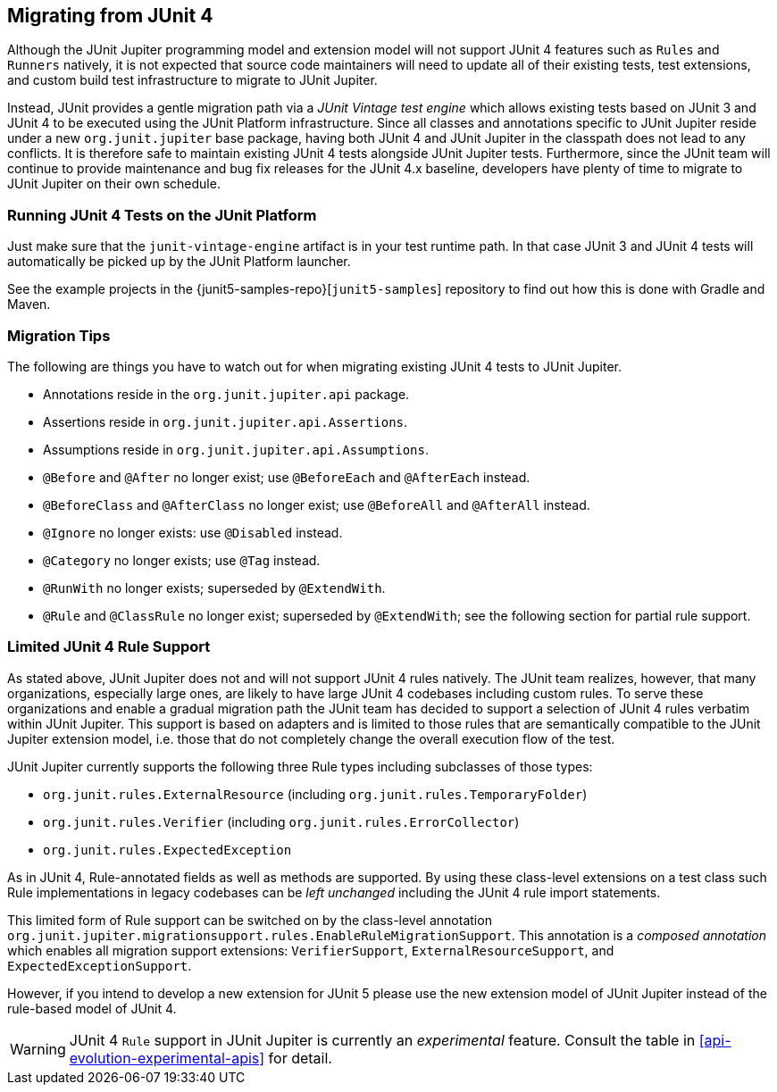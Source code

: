 [[migrating-from-junit4]]
== Migrating from JUnit 4

Although the JUnit Jupiter programming model and extension model will not support JUnit 4
features such as `Rules` and `Runners` natively, it is not expected that source code maintainers
will need to update all of their existing tests, test extensions, and custom build test
infrastructure to migrate to JUnit Jupiter.

Instead, JUnit provides a gentle migration path via a _JUnit Vintage test engine_ which
allows existing tests based on JUnit 3 and JUnit 4 to be executed using the JUnit
Platform infrastructure. Since all classes and annotations specific to JUnit Jupiter
reside under a new `org.junit.jupiter` base package, having both JUnit 4 and JUnit
Jupiter in the classpath does not lead to any conflicts. It is therefore safe to maintain
existing JUnit 4 tests alongside JUnit Jupiter tests. Furthermore, since the JUnit team
will continue to provide maintenance and bug fix releases for the JUnit 4.x baseline,
developers have plenty of time to migrate to JUnit Jupiter on their own schedule.

[[migrating-from-junit4-running]]
=== Running JUnit 4 Tests on the JUnit Platform

Just make sure that the `junit-vintage-engine` artifact is in your test runtime path. In that
case JUnit 3 and JUnit 4 tests will automatically be picked up by the JUnit Platform launcher.

See the example projects in the {junit5-samples-repo}[`junit5-samples`] repository to
find out how this is done with Gradle and Maven.

[[migrating-from-junit4-tips]]
=== Migration Tips

The following are things you have to watch out for when migrating existing JUnit 4 tests
to JUnit Jupiter.

* Annotations reside in the `org.junit.jupiter.api` package.
* Assertions reside in `org.junit.jupiter.api.Assertions`.
* Assumptions reside in `org.junit.jupiter.api.Assumptions`.
* `@Before` and `@After` no longer exist; use `@BeforeEach` and `@AfterEach` instead.
* `@BeforeClass` and `@AfterClass` no longer exist; use `@BeforeAll` and `@AfterAll` instead.
* `@Ignore` no longer exists: use `@Disabled` instead.
* `@Category` no longer exists; use `@Tag` instead.
* `@RunWith` no longer exists; superseded by `@ExtendWith`.
* `@Rule` and `@ClassRule` no longer exist; superseded by `@ExtendWith`;
   see the following section for partial rule support.

[[migrating-from-junit4-rulesupport]]
=== Limited JUnit 4 Rule Support

As stated above, JUnit Jupiter does not and will not support JUnit 4 rules natively.
The JUnit team realizes, however, that many organizations, especially large ones,
are likely to have large JUnit 4 codebases including custom rules.
To serve these organizations and enable a gradual migration path the JUnit team has decided
to support a selection of JUnit 4 rules verbatim within JUnit Jupiter.
This support is based on adapters and is limited to those rules
that are semantically compatible to the JUnit Jupiter extension model,
i.e. those that do not completely change the overall execution flow of the test.

JUnit Jupiter currently supports the following three Rule types including subclasses
of those types:

* `org.junit.rules.ExternalResource` (including `org.junit.rules.TemporaryFolder`)
* `org.junit.rules.Verifier` (including `org.junit.rules.ErrorCollector`)
* `org.junit.rules.ExpectedException`

As in JUnit 4, Rule-annotated fields as well as methods are supported.
By using these class-level extensions on a test class such Rule implementations
in legacy codebases can be _left unchanged_ including the JUnit 4 rule import statements.

This limited form of Rule support can be switched on by the class-level annotation
`org.junit.jupiter.migrationsupport.rules.EnableRuleMigrationSupport`.
This annotation is a _composed annotation_ which enables all migration
support extensions: `VerifierSupport`, `ExternalResourceSupport`, and `ExpectedExceptionSupport`.

However, if you intend to develop a new extension for JUnit 5
please use the new extension model of JUnit Jupiter instead of the rule-based model of JUnit 4.

WARNING: JUnit 4 `Rule` support in JUnit Jupiter is currently an _experimental_ feature.
Consult the table in <<api-evolution-experimental-apis>> for detail.
